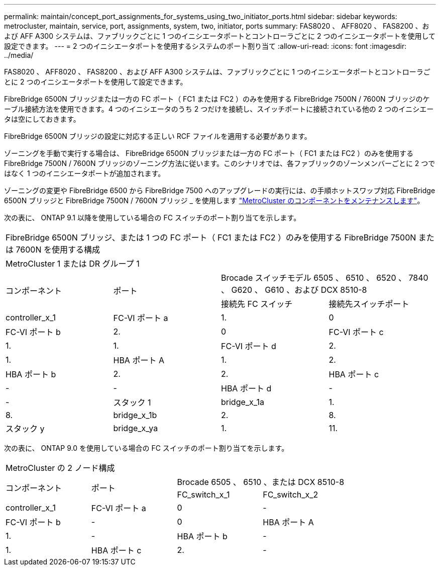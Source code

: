 ---
permalink: maintain/concept_port_assignments_for_systems_using_two_initiator_ports.html 
sidebar: sidebar 
keywords: metrocluster, maintain, service, port, assignments, system, two, initiator, ports 
summary: FAS8020 、 AFF8020 、 FAS8200 、および AFF A300 システムは、ファブリックごとに 1 つのイニシエータポートとコントローラごとに 2 つのイニシエータポートを使用して設定できます。 
---
= 2 つのイニシエータポートを使用するシステムのポート割り当て
:allow-uri-read: 
:icons: font
:imagesdir: ../media/


[role="lead"]
FAS8020 、 AFF8020 、 FAS8200 、および AFF A300 システムは、ファブリックごとに 1 つのイニシエータポートとコントローラごとに 2 つのイニシエータポートを使用して設定できます。

FibreBridge 6500N ブリッジまたは一方の FC ポート（ FC1 または FC2 ）のみを使用する FibreBridge 7500N / 7600N ブリッジのケーブル接続方法を使用できます。4 つのイニシエータのうち 2 つだけを接続し、スイッチポートに接続されている他の 2 つのイニシエータは空にしておきます。

FibreBridge 6500N ブリッジの設定に対応する正しい RCF ファイルを適用する必要があります。

ゾーニングを手動で実行する場合は、 FibreBridge 6500N ブリッジまたは一方の FC ポート（ FC1 または FC2 ）のみを使用する FibreBridge 7500N / 7600N ブリッジのゾーニング方法に従います。このシナリオでは、各ファブリックのゾーンメンバーごとに 2 つではなく 1 つのイニシエータポートが追加されます。

ゾーニングの変更や FibreBridge 6500 から FibreBridge 7500 へのアップグレードの実行には、の手順ホットスワップ対応 FibreBridge 6500N ブリッジと FibreBridge 7500N / 7600N ブリッジ _ を使用します link:../maintain/index.html["MetroCluster のコンポーネントをメンテナンスします"]。

次の表に、 ONTAP 9.1 以降を使用している場合の FC スイッチのポート割り当てを示します。

|===


4+| FibreBridge 6500N ブリッジ、または 1 つの FC ポート（ FC1 または FC2 ）のみを使用する FibreBridge 7500N または 7600N を使用する構成 


4+| MetroCluster 1 または DR グループ 1 


.2+| コンポーネント .2+| ポート 2+| Brocade スイッチモデル 6505 、 6510 、 6520 、 7840 、 G620 、 G610 、および DCX 8510-8 


| 接続先 FC スイッチ | 接続先スイッチポート 


 a| 
controller_x_1
 a| 
FC-VI ポート a
 a| 
1.
 a| 
0



 a| 
FC-VI ポート b
 a| 
2.
 a| 
0



 a| 
FC-VI ポート c
 a| 
1.
 a| 
1.



 a| 
FC-VI ポート d
 a| 
2.
 a| 
1.



 a| 
HBA ポート A
 a| 
1.
 a| 
2.



 a| 
HBA ポート b
 a| 
2.
 a| 
2.



 a| 
HBA ポート c
 a| 
-
 a| 
-



 a| 
HBA ポート d
 a| 
-
 a| 
-



 a| 
スタック 1
 a| 
bridge_x_1a
 a| 
1.
 a| 
8.



 a| 
bridge_x_1b
 a| 
2.
 a| 
8.



 a| 
スタック y
 a| 
bridge_x_ya
 a| 
1.
 a| 
11.



 a| 
bridge_x_YB
 a| 
2.
 a| 
11.

|===
次の表に、 ONTAP 9.0 を使用している場合の FC スイッチのポート割り当てを示します。

|===


4+| MetroCluster の 2 ノード構成 


.2+| コンポーネント .2+| ポート 2+| Brocade 6505 、 6510 、または DCX 8510-8 


| FC_switch_x_1 | FC_switch_x_2 


 a| 
controller_x_1
 a| 
FC-VI ポート a
 a| 
0
 a| 
-



 a| 
FC-VI ポート b
 a| 
-
 a| 
0



 a| 
HBA ポート A
 a| 
1.
 a| 
-



 a| 
HBA ポート b
 a| 
-
 a| 
1.



 a| 
HBA ポート c
 a| 
2.
 a| 
-



 a| 
HBA ポート d
 a| 
-
 a| 
2.

|===